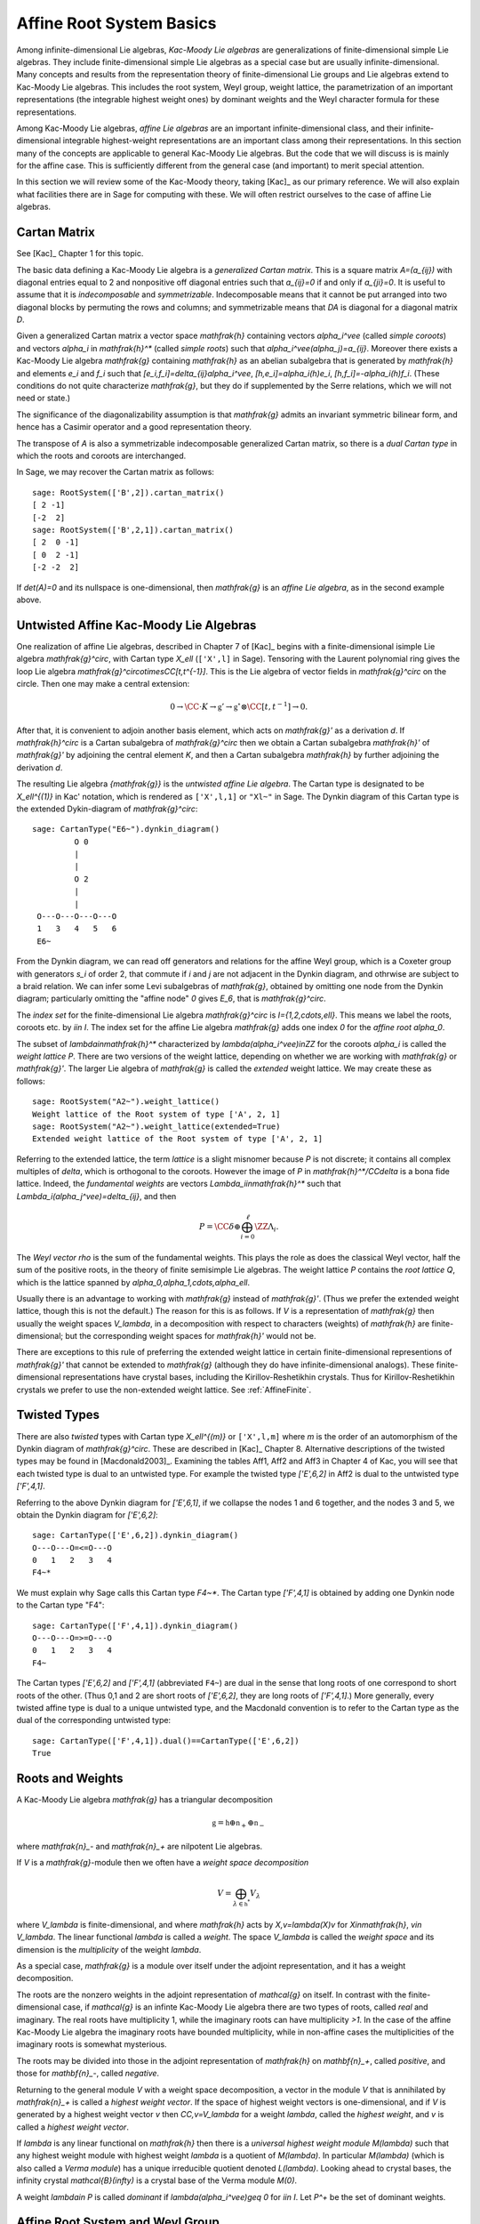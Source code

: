 =========================
Affine Root System Basics
=========================

.. linkall

Among infinite-dimensional Lie algebras, *Kac-Moody Lie algebras*
are generalizations of finite-dimensional simple Lie algebras.
They include finite-dimensional simple Lie algebras as a special
case but are usually infinite-dimensional. Many concepts and
results from the representation theory of finite-dimensional Lie groups
and Lie algebras extend to Kac-Moody Lie algebras.  This includes the root
system, Weyl group, weight lattice, the parametrization of an important
representations (the integrable highest weight ones) by dominant weights
and the Weyl character formula for these representations.

Among Kac-Moody Lie algebras, *affine Lie algebras* are an important
infinite-dimensional class, and their infinite-dimensional
integrable highest-weight representations are an important class
among their representations.  In this section many of the concepts are
applicable to general Kac-Moody Lie algebras. But the code that we will
discuss is is mainly for the affine case. This is sufficiently different
from the general case (and important) to merit special attention.

In this section we will review some of the Kac-Moody theory,
taking [Kac]_ as our primary reference. We will also
explain what facilities there are in Sage for computing
with these. We will often restrict ourselves to the case
of affine Lie algebras.

Cartan Matrix
-------------

See [Kac]_ Chapter 1 for this topic.

The basic data defining a Kac-Moody Lie algebra is a
*generalized Cartan matrix*. This is a square matrix `A=(a_{ij})`
with diagonal entries equal to 2 and nonpositive off
diagonal entries such that `a_{ij}=0` if and only if
`a_{ji}=0`. It is useful to assume that it is *indecomposable*
and *symmetrizable*. Indecomposable means that it cannot
be put arranged into two diagonal blocks by permuting
the rows and columns; and symmetrizable means that
`DA` is diagonal for a diagonal matrix `D`.

Given a generalized Cartan matrix a vector space `\mathfrak{h}` containing
vectors `\alpha_i^\vee` (called *simple coroots*) and vectors `\alpha_i` in
`\mathfrak{h}^*` (called *simple roots*) such that `\alpha_i^\vee(\alpha_j)=a_{ij}`.
Moreover there exists a Kac-Moody Lie algebra `\mathfrak{g}`
containing `\mathfrak{h}` as an abelian subalgebra
that is generated by `\mathfrak{h}` and elements `e_i` and
`f_i` such that `[e_i,f_i]=\delta_{ij}\alpha_i^\vee`,
`[h,e_i]=\alpha_i(h)e_i`, `[h,f_i]=-\alpha_i(h)f_i`.
(These conditions do not quite characterize `\mathfrak{g}`,
but they do if supplemented by the Serre relations, which
we will not need or state.)

The significance of the diagonalizability assumption
is that `\mathfrak{g}` admits an invariant symmetric
bilinear form, and hence has a Casimir operator and
a good representation theory.

The transpose of `A` is also a symmetrizable indecomposable
generalized Cartan matrix, so there is a *dual Cartan type*
in which the roots and coroots are interchanged.

In Sage, we may recover the Cartan matrix as follows::

   sage: RootSystem(['B',2]).cartan_matrix()
   [ 2 -1]
   [-2  2]
   sage: RootSystem(['B',2,1]).cartan_matrix()
   [ 2  0 -1]
   [ 0  2 -1]
   [-2 -2  2]

If `\det(A)=0` and its nullspace is one-dimensional,
then `\mathfrak{g}` is an *affine Lie algebra*, as in
the second example above. 

.. _untwisted_affine:

Untwisted Affine Kac-Moody Lie Algebras
---------------------------------------

One realization of affine Lie algebras, described in Chapter 7
of [Kac]_ begins with a
finite-dimensional isimple Lie algebra `\mathfrak{g}^\circ`,
with Cartan type `X_\ell` (``['X',l]`` in Sage). Tensoring with the
Laurent polynomial ring gives the loop Lie algebra
`\mathfrak{g}^\circ\otimes\CC[t,t^{-1}]`. This is the Lie algebra of
vector fields in `\mathfrak{g}^\circ` on the circle. Then one may make a
central extension:

.. MATH::

   0 \rightarrow \CC\cdot K\rightarrow {\mathfrak{g}}'
   \rightarrow\mathfrak{g}^\circ\otimes\CC[t,t^{-1}]\rightarrow 0.

After that, it is convenient to adjoin another basis element,
which acts on `\mathfrak{g}'` as a derivation `d`. If `\mathfrak{h}^\circ`
is a Cartan subalgebra of `\mathfrak{g}^\circ` then we obtain a
Cartan subalgebra `\mathfrak{h}'` of `\mathfrak{g}'` by adjoining
the central element `K`, and then a Cartan subalgebra `\mathfrak{h}`
by further adjoining the derivation `d`.

The resulting Lie algebra `{\mathfrak{g}}` is the *untwisted affine
Lie algebra*.  The Cartan type is designated to be `X_\ell^{(1)}`
in Kac' notation, which is rendered as ``['X',l,1]`` or ``"Xl~"``
in Sage. The Dynkin diagram of this
Cartan type is the extended Dykin-diagram of `\mathfrak{g}^\circ`::

    sage: CartanType("E6~").dynkin_diagram()
             O 0
             |
             |
             O 2
             |
             |
     O---O---O---O---O
     1   3   4   5   6
     E6~	  

From the Dynkin diagram, we can read off generators and relations
for the affine Weyl group, which is a Coxeter group with generators
`s_i` of order 2, that commute if `i` and `j` are not adjacent in
the Dynkin diagram, and othrwise are subject to a braid relation.
We can infer some Levi subalgebras of `\mathfrak{g}`, obtained by
omitting one node from the Dynkin diagram; particularly omitting
the "affine node" `0` gives `E_6`, that is `\mathfrak{g}^\circ`.

The *index set* for the finite-dimensional Lie algebra
`\mathfrak{g}^\circ` is `I=\{1,2,\cdots,\ell\}`.
This means we label the roots, coroots etc. by `i\in I`. The
index set for the affine Lie algebra `\mathfrak{g}` adds
one index `0` for the *affine root* `\alpha_0`.

The subset of `\lambda\in\mathfrak{h}^*` characterized by `\lambda(\alpha_i^\vee)\in\ZZ`
for the coroots `\alpha_i` is called the *weight lattice* `P`.
There are two versions of the weight lattice, depending on
whether we are working with `\mathfrak{g}` or `\mathfrak{g}'`.
The larger Lie algebra of `\mathfrak{g}` is called the
*extended* weight lattice. We may create these as follows::

    sage: RootSystem("A2~").weight_lattice()
    Weight lattice of the Root system of type ['A', 2, 1]
    sage: RootSystem("A2~").weight_lattice(extended=True)
    Extended weight lattice of the Root system of type ['A', 2, 1]

Referring to the extended lattice, the term *lattice* is a slight misnomer
because `P` is not discrete; it contains all complex multiples of `\delta`, which is
orthogonal to the coroots. However the image of `P` in
`\mathfrak{h}^*/\CC\delta` is a bona fide lattice. Indeed,
the *fundamental weights* are vectors `\Lambda_i\in\mathfrak{h}^*` such that
`\Lambda_i(\alpha_j^\vee)=\delta_{ij}`, and then

.. MATH::

    P = \CC\delta \oplus \bigoplus_{i=0}^\ell\ZZ\Lambda_i.

The *Weyl vector* `\rho` is the sum of the fundamental weights.
This plays the role as does the classical Weyl vector, half the
sum of the positive roots, in the theory of finite semisimple
Lie algebras. The weight lattice `P` contains the *root lattice* `Q`, which is
the lattice spanned by `\alpha_0,\alpha_1,\cdots,\alpha_\ell`.

Usually there is an advantage to working with `\mathfrak{g}` instead of
`\mathfrak{g}'`. (Thus we prefer the extended weight lattice,
though this is not the default.) The reason for this is as 
follows. If `V` is a representation of `\mathfrak{g}` then
usually the weight spaces `V_\lambda`, in a decomposition
with respect to characters (weights) of `\mathfrak{h}` are
finite-dimensional; but the corresponding weight spaces for
`\mathfrak{h}'` would not be.

There are exceptions to this rule of preferring the extended
weight lattice in certain finite-dimensional representions of
`\mathfrak{g}'` that cannot be extended to `\mathfrak{g}` (although they
do have infinite-dimensional analogs). These finite-dimensional
representations have crystal bases, including the Kirillov-Reshetikhin
crystals. Thus for Kirillov-Reshetikhin crystals we prefer to use
the non-extended weight lattice. See :ref:`AffineFinite`.

Twisted Types
-------------

There are also *twisted* types with Cartan type `X_\ell^{(m)}` or
``['X',l,m]`` where `m` is the order of an
automorphism of the Dynkin diagram of `\mathfrak{g}^\circ`. These are
described in [Kac]_ Chapter 8.  Alternative descriptions of the twisted
types may be found in [Macdonald2003]_. Examining the tables Aff1, Aff2
and Aff3 in Chapter 4 of Kac, you will see that each twisted type is dual
to an untwisted type. For example the twisted type `['E',6,2]` in Aff2 is
dual to the untwisted type `['F',4,1]`.

Referring to the above Dynkin diagram for `['E',6,1]`, if
we collapse the nodes 1 and 6 together, and the nodes 3 and 5,
we obtain the Dynkin diagram for `['E',6,2]`::

     sage: CartanType(['E',6,2]).dynkin_diagram()
     O---O---O=<=O---O
     0   1   2   3   4
     F4~*

We must explain why Sage calls this Cartan type `F4~*`.
The Cartan type `['F',4,1]` is obtained by adding one
Dynkin node to the Cartan type "F4"::

    sage: CartanType(['F',4,1]).dynkin_diagram()
    O---O---O=>=O---O
    0   1   2   3   4
    F4~

The Cartan types `['E',6,2]` and `['F',4,1]` (abbreviated ``F4~``) are dual
in the sense that long roots of one correspond to short roots of the other.
(Thus 0,1 and 2 are short roots of `['E',6,2]`, they are long roots of
`['F',4,1]`.) More generally, every twisted affine type is dual to a
unique untwisted type, and the Macdonald convention is to refer to
the Cartan type as the dual of the corresponding untwisted type::

    sage: CartanType(['F',4,1]).dual()==CartanType(['E',6,2])
    True

.. _roots_and_weights:

Roots and Weights
-----------------

A Kac-Moody Lie algebra `\mathfrak{g}` has a triangular decomposition

.. MATH::

    \mathfrak{g} = \mathfrak{h} \oplus \mathfrak{n}_+ \oplus \mathfrak{n}_-

where `\mathfrak{n}_-` and `\mathfrak{n}_+` are nilpotent Lie algebras.

If `V` is a `\mathfrak{g}`-module then we often have
a *weight space decomposition*

.. MATH::

    V = \bigoplus_{\lambda\in\mathfrak{h}^*} V_\lambda

where `V_\lambda` is finite-dimensional, and where `\mathfrak{h}`
acts by `X\,v=\lambda(X)v` for `X\in\mathfrak{h}`, `v\in V_\lambda`.
The linear functional `\lambda` is called a *weight*.
The space `V_\lambda` is called the *weight space* and its
dimension is the *multiplicity* of the weight `\lambda`.

As a special case, `\mathfrak{g}` is a module over itself
under the adjoint representation, and it has a weight
decomposition.

The roots are the nonzero weights in the adjoint representation of `\mathcal{g}`
on itself. In contrast with the finite-dimensional
case, if `\mathcal{g}` is an infinte Kac-Moody Lie algebra there are two
types of roots, called *real* and imaginary. The real roots have
multiplicity 1, while the imaginary roots can have multiplicity
`>1`. In the case of the affine Kac-Moody Lie algebra the
imaginary roots have bounded multiplicity, while in non-affine
cases the multiplicities of the imaginary roots is somewhat
mysterious.

The roots may be divided into those in the adjoint
representation of `\mathfrak{h}` on `\mathbf{n}_+`,
called *positive*, and those for `\mathbf{n}_-`,
called *negative*. 

Returning to the general module `V` with a weight space
decomposition, a vector in the module `V` that is annihilated by
`\mathfrak{n}_+` is called a *highest weight vector*. If the space of
highest weight vectors is one-dimensional, and if `V` is generated by a
highest weight vector `v` then `\CC\,v=V_\lambda` for a weight
`\lambda`, called the *highest weight*, and `v` is called a *highest weight vector*.

If `\lambda` is any linear functional on `\mathfrak{h}` then there
is a *universal highest weight module* `M(\lambda)` such that any
highest weight module with highest weight `\lambda` is a quotient
of `M(\lambda)`. In particular `M(\lambda)` (which is also called
a *Verma module*) has a unique irreducible quotient denoted `L(\lambda)`.
Looking ahead to crystal bases, the infinity crystal `\mathcal{B}(\infty)`
is a crystal base of the Verma module `M(0)`.

A weight `\lambda\in P` is called *dominant* if `\lambda(\alpha_i^\vee)\geq 0`
for `i\in I`. Let `P^+` be the set of dominant weights.

Affine Root System and Weyl Group
---------------------------------

We now specialize to affine Kac-Moody Lie algebras and their
root systems. The basic reference for the affine root system and Weyl
group is [Kac]_ Chapter 6.

In the untwisted affine case, the root system `\Delta` contains
a copy of the root system `\Delta^\circ` of `\mathfrak{g}^\circ`.
The real roots consist of `\alpha+n\delta` with `\alpha\in\Delta^\circ`,
and `n\in\ZZ`. The root is positive if either `n>0` or `n=0`
and `\alpha\in\Delta^\circ_+`. The imaginary roots consist of `n\delta` with
`n\in\ZZ` nonzero. See [Kac]_, Proposition 6.3 for a description
of the root system in the twisted affine case.

The multiplicity `m(\alpha)` is the dimension of `\mathfrak{g}_\alpha`.
It is 1 if `\alpha` is a real root. For the affine Lie algebras
that concern us now, the multiplicity of an imaginary root is
the rank `\ell` of `\mathfrak{g}^\circ`.

In most cases we recommend creating the weight lattice with the
option ``extended=True``::

    sage: WL = RootSystem(['A',2,1]).weight_lattice(extended=True); WL
    Extended weight lattice of the Root system of type ['A', 2, 1]
    sage: WL.positive_roots()
    Disjoint union of Family (Positive real roots of type ['A', 2, 1], Positive imaginary roots of type ['A', 2, 1])
    sage: WL.simple_roots()
    Finite family {0: 2*Lambda[0] - Lambda[1] - Lambda[2] + delta, 1: -Lambda[0] + 2*Lambda[1] - Lambda[2], 2: -Lambda[0] - Lambda[1] + 2*Lambda[2]}
    sage: WL.weyl_group()
    Weyl Group of type ['A', 2, 1] (as a matrix group acting on the extended weight lattice)
    sage: WL.basic_imaginary_roots()[0]
    delta

Be aware that for the exceptional groups, the ordering of the indices
are different from those in [Kac]_. This is because Sage uses the Bourbaki
ordering of the roots, and Kac does not. Thus in Bourbaki (and in Sage)
the `G_2` short root is `\alpha_1`::

    sage: CartanType(['G',2,1]).dynkin_diagram()
      3
    O=<=O---O
    1   2   0
    G2~
  
By contrast in Kac, `\alpha_2` is the short root.

.. _coxeternumber:

Labels and Coxeter Number
-------------------------

Certain constants `a_i` label the vertices `i=0,\cdots,\ell` in the tables
Aff1, Aff2 and Aff3 in [Kac]_ Chapter 4. They are called *labels*
by Kac and *marks* in [KMPS]_. They play an important role in the
theory. In Sage they are available as follows::

    sage: CartanType(['B',5,1]).a()
    Finite family {0: 1, 1: 1, 2: 2, 3: 2, 4: 2, 5: 2}

The column vector `a` with these entries spans the
nullspace of `A`::

    sage: RS = RootSystem(['E',6,2]); RS
    Root system of type ['F', 4, 1]^*
    sage: A=RS.cartan_matrix(); A
    [ 2 -1  0  0  0]
    [-1  2 -1  0  0]
    [ 0 -1  2 -2  0]
    [ 0  0 -1  2 -1]
    [ 0  0  0 -1  2]
    sage: ann = Matrix([[v] for v in RS.cartan_type().a()]); ann
    [1]
    [2]
    [3]
    [2]
    [1]
    sage: A*ann
    [0]
    [0]
    [0]
    [0]
    [0]

The nullroot `\delta` equals `\sum_{i\in I} a_i\alpha_i`::

    sage: WL = RootSystem('C3~').weight_lattice(extended=True); WL
    Extended weight lattice of the Root system of type ['C', 3, 1]
    sage: sum(WL.cartan_type().a()[i]*WL.simple_root(i) for i in WL.cartan_type().index_set())
    delta

The number `h=\sum_{i\in I} a_i` is called the *Coxeter number*.
In the untwisted case it is the order of a Coxeter element of
the finite Weyl group of `\mathfrak{g}^\circ`. The *dual Coxeter number*
`h^\vee` is the Coxeter number of the dual root system. It
appears frequently in representation theory. The Coxeter number and dual
Coxeter number may be computed as follow::

    sage: sum(CartanType(['F',4,1]).a()) # Coxeter number
    12
    sage: sum(CartanType(['F',4,1]).dual().a()) # Dual Coxeter number
    9

The Weyl Group
--------------

The ambient space of the root system comes with an
(indefinite) inner product. The real roots have
nonzero length but the imaginary roots are isotropic.
If `\alpha` is a real root we may define a reflection `r_\alpha`
in the hyperplane orthogonal to `\alpha`. In particular
the `\ell+1` reflections `s_i` with respect to the *simple positive roots*
`\alpha_i` (`i=0,1,2,\cdots,\ell`) generate a Coxeter group.
This is the *Weyl group* `W`.

Illustrating how to use Sage to compute the action of W
on the weight lattice::

    sage: L=RootSystem("A2~").weight_lattice(extended=True)
    sage: Lambda=L.fundamental_weights()
    sage: delta=L.null_root()
    sage: W = L.weyl_group(prefix="s")
    sage: [s0,s1,s2]=W.simple_reflections()
    sage: [(s0*s1*s2*s1).action(x)-x for x in Lambda]
    [-2*Lambda[0] + Lambda[1] + Lambda[2] - delta,
     -2*Lambda[0] + Lambda[1] + Lambda[2] - 2*delta,
     -2*Lambda[0] + Lambda[1] + Lambda[2] - 2*delta]
    sage: [s0.action(x) for x in Lambda]
    [-Lambda[0] + Lambda[1] + Lambda[2] - delta, Lambda[1], Lambda[2]]
    sage: s0.action(delta)
    delta

The extended affine Weyl Group
------------------------------

The subgroup `W^\circ` generated by `s_1,\cdots,s_\ell`
is a finite Coxeter group that may be identified with
the Weyl group of the finite-dimensional simple
Lie algebra `\mathfrak{g}^\circ`.

Geometrically, `W` may be interpreted as the semidirect product
of the finite Weyl group `W^\circ` by a discrete group of
translations `Q^\vee`; this group is isomorphic to the coroot
lattice. A larger *extended affine Weyl group* is the semidirect
product of `W^\circ` by the coweight lattice `P^\vee`. If
`P^\vee` is strictly larger than `Q^\vee` this
is not a Coxeter group but arises naturally in many problems.
It may be constructed in Sage as follows::

    sage: E = ExtendedAffineWeylGroup(["A",2,1]); E
    Extended affine Weyl group of type ['A', 2, 1]

See the documentation in
:file:`~sage.combinat.root_system.extended_affine_weyl_group` if you need this.

